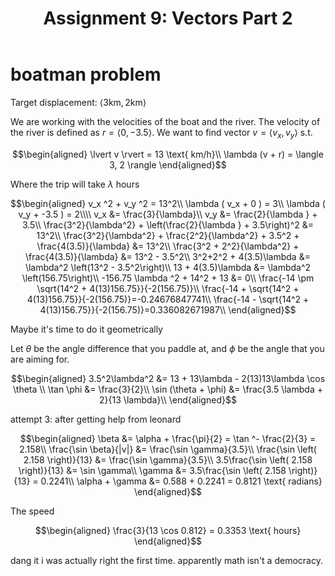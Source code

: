 #+TITLE: Assignment 9: Vectors Part 2
* boatman problem

  Target displacement: $\langle 3 \text{km}, 2 \text{km} \rangle$

  We are working with the velocities of the boat and the river. The velocity of the river is defined as $r = \langle 0, -3.5 \rangle$. We want to find vector $v = \langle v_x, v_y \rangle$ s.t.
  
  \[\begin{aligned}
  \lvert v \rvert = 13 \text{ km/h}\\
  \lambda (v + r) = \langle 3, 2 \rangle
  \end{aligned}\]

  Where the trip will take $\lambda$ hours

  \[\begin{aligned}
  v_x ^2 + v_y ^2 = 13^2\\
  \lambda ( v_x + 0 ) = 3\\
  \lambda ( v_y + -3.5 ) = 2\\\\
  v_x &= \frac{3}{\lambda}\\
  v_y &= \frac{2}{\lambda } + 3.5\\
  \frac{3^2}{\lambda^2} + \left(\frac{2}{\lambda } + 3.5\right)^2 &= 13^2\\
  \frac{3^2}{\lambda^2} + \frac{2^2}{\lambda^2} + 3.5^2 + \frac{4(3.5)}{\lambda} &= 13^2\\
  \frac{3^2 + 2^2}{\lambda^2} + \frac{4(3.5)}{\lambda} &= 13^2 - 3.5^2\\
  3^2+2^2 + 4(3.5)\lambda  &= \lambda^2 \left(13^2 - 3.5^2\right)\\
  13 + 4(3.5)\lambda  &= \lambda^2 \left(156.75\right)\\
  -156.75 \lambda ^2 + 14^2 + 13 &= 0\\
  \frac{-14 \pm \sqrt{14^2 + 4(13)156.75}}{-2(156.75)}\\
  \frac{-14 + \sqrt{14^2 + 4(13)156.75}}{-2(156.75)}=-0.24676847741\\
  \frac{-14 - \sqrt{14^2 + 4(13)156.75}}{-2(156.75)}=0.336082671987\\
  \end{aligned}\]

  Maybe it's time to do it geometrically
  
\begin{tikzpicture}
\draw[black, thick, ->] (0, 0) -- (3, 2);
\draw[black, thick, ->] (0, 0) -- (0, -3.5)    node[above right] {m/s}
\end{tikzpicture}

Let $\theta$ be the angle difference that you paddle at, and $\phi$ be the angle that you are aiming for.


\[\begin{aligned}
 3.5^2\lambda^2 &= 13 + 13\lambda - 2(13)13\lambda \cos \theta \\
 \tan \phi    &= \frac{3}{2}\\
 \sin (\theta + \phi)  &= \frac{3.5 \lambda + 2}{13 \lambda}\\
\end{aligned}\]


attempt 3: after getting help from leonard

\[\begin{aligned}
\beta &= \alpha + \frac{\pi}{2} = \tan ^- \frac{2}{3} = 2.158\\
\frac{\sin \beta}{|v|} &= \frac{\sin  \gamma}{3.5}\\
\frac{\sin \left( 2.158 \right)}{13} &= \frac{\sin  \gamma}{3.5}\\
3.5\frac{\sin \left( 2.158 \right)}{13} &= \sin  \gamma\\
\gamma &= 3.5\frac{\sin \left( 2.158 \right)}{13} = 0.2241\\
\alpha  + \gamma &= 0.588 + 0.2241 = 0.8121 \text{ radians}
\end{aligned}\]

The speed

\[\begin{aligned}
\frac{3}{13 \cos 0.812} = 0.3353 \text{ hours}
\end{aligned}\]

dang it i was actually right the first time. apparently math isn't a democracy.
* 

